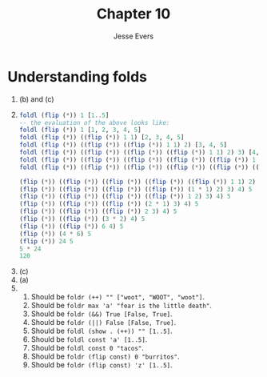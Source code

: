 #+TITLE: Chapter 10
#+AUTHOR: Jesse Evers

* Understanding folds
1. (b) and (c)
2. 
   #+begin_src haskell
     foldl (flip (*)) 1 [1..5]
     -- the evaluation of the above looks like:
     foldl (flip (*)) 1 [1, 2, 3, 4, 5]
     foldl (flip (*)) ((flip (*)) 1 1) [2, 3, 4, 5]
     foldl (flip (*)) ((flip (*)) ((flip (*)) 1 1) 2) [3, 4, 5]
     foldl (flip (*)) ((flip (*)) ((flip (*)) ((flip (*)) 1 1) 2) 3) [4, 5]
     foldl (flip (*)) ((flip (*)) ((flip (*)) ((flip (*)) ((flip (*)) 1 1) 2) 3) 4) [5]
     foldl (flip (*)) ((flip (*)) ((flip (*)) ((flip (*)) ((flip (*)) ((flip (*)) 1 1) 2) 3) 4) 5) []

     (flip (*)) ((flip (*)) ((flip (*)) ((flip (*)) ((flip (*)) 1 1) 2) 3) 4) 5
     (flip (*)) ((flip (*)) ((flip (*)) ((flip (*)) (1 * 1) 2) 3) 4) 5
     (flip (*)) ((flip (*)) ((flip (*)) ((flip (*)) 1 2) 3) 4) 5
     (flip (*)) ((flip (*)) ((flip (*)) (2 * 1) 3) 4) 5
     (flip (*)) ((flip (*)) ((flip (*)) 2 3) 4) 5
     (flip (*)) ((flip (*)) (3 * 2) 4) 5
     (flip (*)) ((flip (*)) 6 4) 5
     (flip (*)) (4 * 6) 5
     (flip (*)) 24 5
     5 * 24
     120
   #+end_src

3. (c)
4. (a)
5. 
   1. Should be ~foldr (++) "" ["woot", "WOOT", "woot"]~.
   2. Should be ~foldr max 'a' "fear is the little death"~.
   3. Should be ~foldr (&&) True [False, True]~.
   4. Should be ~foldr (||) False [False, True]~.
   5. Should be ~foldl (show . (++)) "" [1..5]~.
   6. Should be ~foldl const 'a' [1..5]~.
   7. Should be ~foldl const 0 "tacos"~.
   8. Should be ~foldr (flip const) 0 "burritos"~.
   9. Should be ~foldr (flip const) 'z' [1..5]~.
